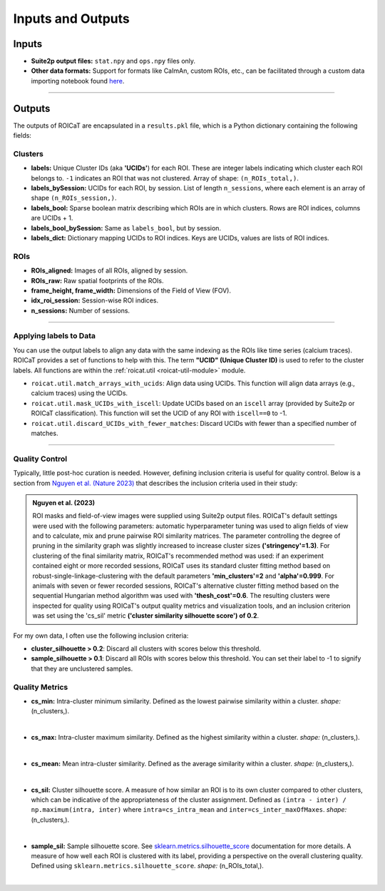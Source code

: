 Inputs and Outputs
==================

Inputs
######

- **Suite2p output files:** ``stat.npy`` and ``ops.npy`` files only.
- **Other data formats:** Support for formats like CaImAn, custom ROIs, etc.,
  can be facilitated through a custom data importing notebook found `here
  <https://github.com/RichieHakim/ROICaT/blob/main/notebooks/jupyter/other/demo_data_importing.ipynb>`_.

-------

Outputs
#######

The outputs of ROICaT are encapsulated in a ``results.pkl`` file, which is a
Python dictionary containing the following fields:

Clusters
~~~~~~~~

- **labels:** Unique Cluster IDs (aka **'UCIDs'**) for each ROI. These are
  integer labels indicating which cluster each ROI belongs to. ``-1`` indicates
  an ROI that was not clustered. Array of shape: ``(n_ROIs_total,)``.
- **labels_bySession:** UCIDs for each ROI, by session. List of length
  ``n_sessions``, where each element is an array of shape ``(n_ROIs_session,)``.
- **labels_bool:** Sparse boolean matrix describing which ROIs are in which
  clusters. Rows are ROI indices, columns are UCIDs + 1.
- **labels_bool_bySession:** Same as ``labels_bool``, but by session.
- **labels_dict:** Dictionary mapping UCIDs to ROI indices. Keys are UCIDs,
  values are lists of ROI indices.

ROIs
~~~~

- **ROIs_aligned:** Images of all ROIs, aligned by session.
- **ROIs_raw:** Raw spatial footprints of the ROIs.
- **frame_height, frame_width:** Dimensions of the Field of View (FOV).
- **idx_roi_session:** Session-wise ROI indices.
- **n_sessions:** Number of sessions.

-------

Applying labels to Data
~~~~~~~~~~~~~~~~~~~~~~~

You can use the output labels to align any data with the same indexing as the
ROIs like time series (calcium traces). ROICaT provides a set of functions to
help with this. The term **"UCID" (Unique Cluster ID)** is used to
refer to the cluster labels. All functions are within the :ref:`roicat.util
<roicat-util-module>` module.

- ``roicat.util.match_arrays_with_ucids``: Align data using UCIDs. This function
  will align data arrays (e.g., calcium traces) using the UCIDs.
- ``roicat.util.mask_UCIDs_with_iscell``: Update UCIDs based on an ``iscell``
  array (provided by Suite2p or ROICaT classification). This function will set
  the UCID of any ROI with ``iscell==0`` to -1.
- ``roicat.util.discard_UCIDs_with_fewer_matches``: Discard UCIDs with fewer
  than a specified number of matches.

-------

Quality Control
~~~~~~~~~~~~~~~

Typically, little post-hoc curation is needed. However, defining inclusion
criteria is useful for quality control. Below is a section from `Nguyen et al.
(Nature 2023) <https://www.nature.com/articles/s41586-023-06810-1>`_ that describes the inclusion criteria
used in their study:

.. admonition:: Nguyen et al. (2023)
   
   ROI masks and field-of-view images were supplied using Suite2p output files.
   ROICaT's default settings were used with the following parameters: automatic
   hyperparameter tuning was used to align fields of view and to calculate, mix and
   prune pairwise ROI similarity matrices. The parameter controlling the degree of
   pruning in the similarity graph was slightly increased to increase cluster sizes
   **('stringency'=1.3)**. For clustering of the final similarity matrix, ROICaT's
   recommended method was used: if an experiment contained eight or more recorded
   sessions, ROICaT uses its standard cluster fitting method based on
   robust-single-linkage-clustering with the default parameters **'min_clusters'=2**
   and **'alpha'=0.999**. For animals with seven or fewer recorded sessions, ROICaT's
   alternative cluster fitting method based on the sequential Hungarian method
   algorithm was used with **'thesh_cost'=0.6**. The resulting clusters were inspected
   for quality using ROICaT's output quality metrics and visualization tools, and
   an inclusion criterion was set using the 'cs_sil' metric **('cluster similarity
   silhouette score') of 0.2**.

For my own data, I often use the following inclusion criteria:

- **cluster_silhouette > 0.2**: Discard all clusters with scores below this
  threshold.
- **sample_silhouette > 0.1**: Discard all ROIs with scores below this
  threshold. You can set their label to -1 to signify that they are unclustered
  samples.

Quality Metrics
~~~~~~~~~~~~~~~

- **cs_min:** Intra-cluster minimum similarity. Defined as the lowest pairwise
  similarity within a cluster. *shape:* (n_clusters,).

.. image:: ../media/cluster_quality_metric_images/cs_min.png
   :align: right
   :width: 100
   :alt: cs_min

|

- **cs_max:** Intra-cluster maximum similarity. Defined as the highest
  similarity within a cluster. *shape:* (n_clusters,).

.. image:: ../media/cluster_quality_metric_images/cs_max.png
   :align: right
   :width: 100
   :alt: cs_max

|

- **cs_mean:** Mean intra-cluster similarity. Defined as the average similarity
  within a cluster. *shape:* (n_clusters,).

.. image:: ../media/cluster_quality_metric_images/cs_mean.png
   :align: right
   :width: 100
   :alt: cs_mean

|

- **cs_sil:** Cluster silhouette score. A measure of how similar an ROI is to
  its own cluster compared to other clusters, which can be indicative of the
  appropriateness of the cluster assignment. Defined as ``(intra - inter) /
  np.maximum(intra, inter)`` where ``intra=cs_intra_mean`` and
  ``inter=cs_inter_maxOfMaxes``. *shape:* (n_clusters,).

.. image:: ../media/cluster_quality_metric_images/cs_sil.png
   :align: right
   :width: 100
   :alt: cs_sil

|

- **sample_sil:** Sample silhouette score. See `sklearn.metrics.silhouette_score
  <https://scikit-learn.org/stable/modules/generated/sklearn.metrics.silhouette_score.html>`_
  documentation for more details. A measure of how well each ROI is clustered
  with its label, providing a perspective on the overall clustering quality.
  Defined using ``sklearn.metrics.silhouette_score``. *shape:* (n_ROIs_total,).

.. image:: ../media/cluster_quality_metric_images/sample_sil.png
   :align: right
   :width: 100
   :alt: sample_sil

|

